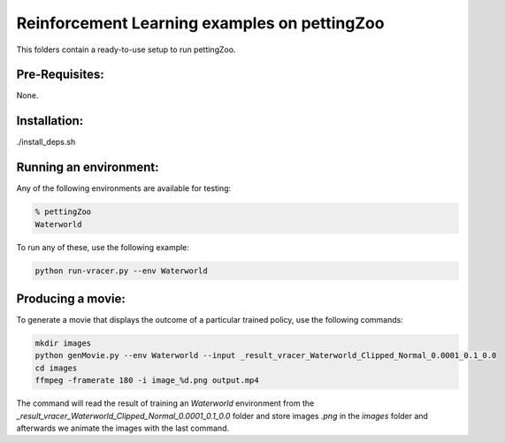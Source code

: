 Reinforcement Learning examples on pettingZoo
==============================================

This folders contain a ready-to-use setup to run pettingZoo. 

Pre-Requisites:
------------------
None.

Installation:
------------------
./install_deps.sh

Running an environment:
-------------------------

Any of the following environments are available for testing:

.. code-block:: bash
   
   % pettingZoo
   Waterworld


To run any of these, use the following example:

.. code-block:: bash

   python run-vracer.py --env Waterworld 

Producing a movie:
-------------------------

To generate a movie that displays the outcome of a particular trained policy, use the following commands:

.. code-block:: bash
   
   mkdir images
   python genMovie.py --env Waterworld --input _result_vracer_Waterworld_Clipped_Normal_0.0001_0.1_0.0
   cd images
   ffmpeg -framerate 180 -i image_%d.png output.mp4
   
The command will read the result of training an `Waterworld` environment from the `_result_vracer_Waterworld_Clipped_Normal_0.0001_0.1_0.0` folder and store images `.png` in the `images` folder and afterwards we animate the images with the last command.

